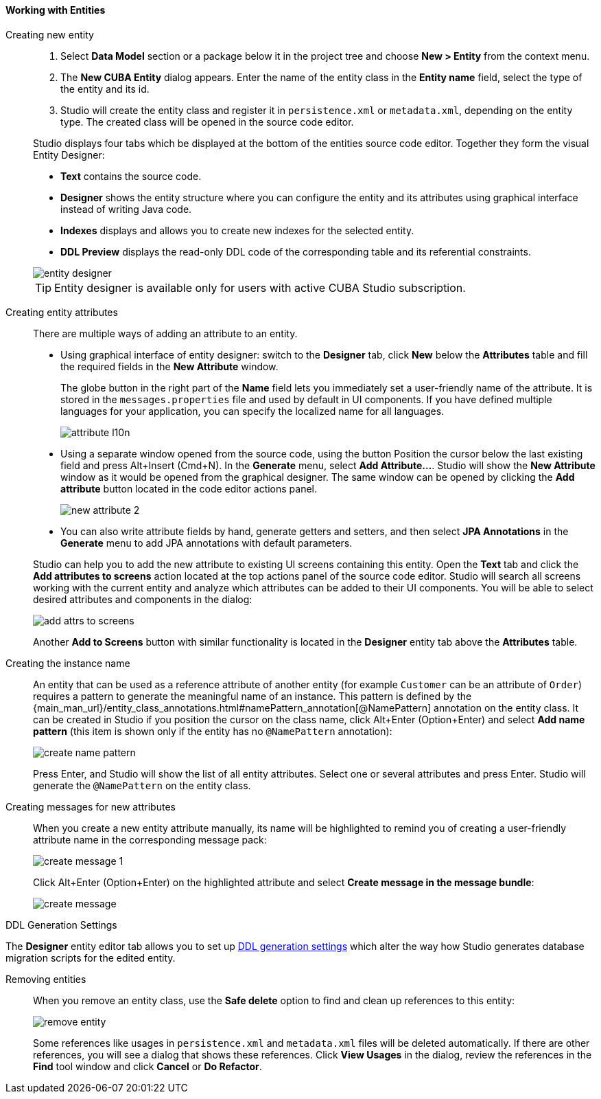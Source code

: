 :sourcesdir: ../../../../source

[[data_model_entities]]
==== Working with Entities

[[data_model_entity]]
Creating new entity::
+
--
. Select *Data Model* section or a package below it in the project tree and choose *New > Entity* from the context menu.

. The *New CUBA Entity* dialog appears. Enter the name of the entity class in the *Entity name* field, select the type of the entity and its id.

. Studio will create the entity class and register it in `persistence.xml` or `metadata.xml`, depending on the entity type. The created class will be opened in the source code editor.

Studio displays four tabs which be displayed at the bottom of the entities source code editor. Together they form the visual Entity Designer:

* *Text* contains the source code.

* *Designer* shows the entity structure where you can configure the entity and its attributes using graphical interface instead of writing Java code.

* *Indexes* displays and allows you to create new indexes for the selected entity.

* *DDL Preview* displays the read-only DDL code of the corresponding table and its referential constraints.

image::features/data_model/entity_designer.png[align="center"]

[TIP]
====
Entity designer is available only for users with active CUBA Studio subscription.
====

--

[[data_model_attribute]]
Creating entity attributes::
+
--
There are multiple ways of adding an attribute to an entity.

* Using graphical interface of entity designer: switch to the *Designer* tab, click *New* below the *Attributes* table and fill the required fields in the *New Attribute* window.
+
The globe button in the right part of the *Name* field lets you immediately set a user-friendly name of the attribute. It is stored in the `messages.properties` file and used by default in UI components. If you have defined multiple languages for your application, you can specify the localized name for all languages.
+
image::features/data_model/attribute_l10n.png[align="center"]

* Using a separate window opened from the source code, using the button
Position the cursor below the last existing field and press Alt+Insert (Cmd+N).
In the *Generate* menu, select *Add Attribute...*. Studio will show the *New Attribute* window as it would be opened from the graphical designer.
The same window can be opened by clicking the *Add attribute* button located in the code editor actions panel.
+
image::features/data_model/new_attribute_2.png[align="center"]

* You can also write attribute fields by hand, generate getters and setters, and then select *JPA Annotations* in the *Generate* menu to add JPA annotations with default parameters.

Studio can help you to add the new attribute to existing UI screens containing this entity. Open the *Text* tab and click the *Add attributes to screens* action located at the top actions panel of the source code editor. Studio will search all screens working with the current entity and analyze which attributes can be added to their UI components. You will be able to select desired attributes and components in the dialog:

image::features/data_model/add_attrs_to_screens.png[align="center"]

Another *Add to Screens* button with similar functionality is located in the *Designer* entity tab above the *Attributes* table.
--

[[data_model_name_pattern]]
Creating the instance name::
+
--
An entity that can be used as a reference attribute of another entity (for example `Customer` can be an attribute of `Order`) requires a pattern to generate the meaningful name of an instance. This pattern is defined by the {main_man_url}/entity_class_annotations.html#namePattern_annotation[@NamePattern] annotation on the entity class. It can be created in Studio if you position the cursor on the class name, click Alt+Enter (Option+Enter) and select *Add name pattern* (this item is shown only if the entity has no `@NamePattern` annotation):

image::features/data_model/create_name_pattern.png[align="center"]

Press Enter, and Studio will show the list of all entity attributes. Select one or several attributes and press Enter. Studio will generate the `@NamePattern` on the entity class.
--

[[data_model_messages]]
Creating messages for new attributes::
+
--
When you create a new entity attribute manually, its name will be highlighted to remind you of creating a user-friendly attribute name in the corresponding message pack:

image::features/data_model/create_message_1.png[align="center"]

Click Alt+Enter (Option+Enter) on the highlighted attribute and select *Create message in the message bundle*:

image::features/data_model/create_message.png[align="center"]
--

[[entity_ddl_generation_settings]]
DDL Generation Settings::
--
The *Designer* entity editor tab allows you to set up <<migration_entity_ddl_settings,DDL generation settings>> which alter the way how Studio generates database migration scripts for the edited entity.
--

[[remove_entity]]
Removing entities::
+
--
When you remove an entity class, use the *Safe delete* option to find and clean up references to this entity:

image::features/data_model/remove_entity.png[align="center"]

Some references like usages in `persistence.xml` and `metadata.xml` files will be deleted automatically. If there are other references, you will see a dialog that shows these references. Click *View Usages* in the dialog, review the references in the *Find* tool window and click *Cancel* or *Do Refactor*.
--